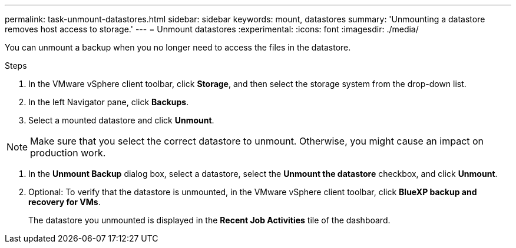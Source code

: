 ---
permalink: task-unmount-datastores.html
sidebar: sidebar
keywords: mount, datastores
summary: 'Unmounting a datastore removes host access to storage.'
---
= Unmount datastores
:experimental:
:icons: font
:imagesdir: ./media/

[.lead]
You can unmount a backup when you no longer need to access the files in the datastore.

.Steps

. In the VMware vSphere client toolbar, click *Storage*, and then select the storage system from the drop-down list.
. In the left Navigator pane, click *Backups*.
. Select a mounted datastore and click *Unmount*.

NOTE: Make sure that you select the correct datastore to unmount. Otherwise, you might cause an impact on production work.

. In the *Unmount Backup* dialog box, select a datastore, select the *Unmount the datastore* checkbox, and click *Unmount*.
. Optional: To verify that the datastore is unmounted, in the VMware vSphere client toolbar, click *BlueXP backup and recovery for VMs*.
+
The datastore you unmounted is displayed in the *Recent Job Activities* tile of the dashboard.